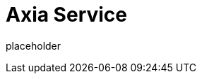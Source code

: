 
= Axia Service

placeholder
//TODO Write content :) (https://github.com/paritytech/axia/issues/159)
